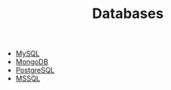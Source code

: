 #+TITLE: Databases

 * [[./mysql.org][MySQL]]
 * [[./mongodb.org][MongoDB]]
 * [[./postgres.org][PostgreSQL]]
 * [[./mssql.org][MSSQL]]


